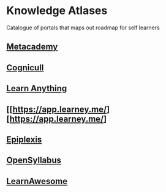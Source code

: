 * Knowledge Atlases
Catalogue of portals that maps out roadmap for self learners

** [[https://metacademy.org][Metacademy]]

** [[https://cognicull.com/en][Cognicull]]

** [[https://learn-anything.xyz][Learn Anything]]

** [[https://app.learney.me/][https://app.learney.me/]

** [[https://epiplexis.xyz/][Epiplexis]]

** [[https://galaxy.opensyllabus.org/][OpenSyllabus]]

** [[https://learnawesome.org/][LearnAwesome]]

